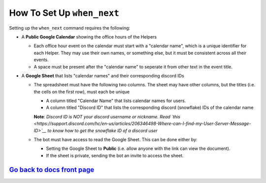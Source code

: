 How To Set Up ``when_next``
===========================

Setting up the ``when_next`` command requires the following:

-  A **Public Google Calendar** showing the office hours of the Helpers

   -  Each office hour event on the calendar must start with a "calendar name", which is a unique identifier for each Helper. They may use their own names, or something else, but it must be consistent across all their events.
   -  A space must be present after the "calendar name" to seperate it from other text in the event title.

-  A **Google Sheet** that lists "calendar names" and their corresponding discord IDs

   -  The spreadsheet must have the following two columns. The sheet may have other columns, but the titles (i.e. the cells on the first row), must each be unique
     
      -  A column titled "Calendar Name" that lists calendar names for users.
      -  A column titled "Discord ID" that lists the corresponding discord (snowflake) IDs of the calendar name
      **Note**: *Discord ID is NOT your discord username or nickname. Read `this <https://support.discord.com/hc/en-us/articles/206346498-Where-can-I-find-my-User-Server-Message-ID>`__ to know how to get the snowflake ID of a discord user*

   -  The bot must have access to read the Google Sheet. This can be done either by:
     
      -  Setting the Google Sheet to **Public** (i.e. allow anyone with the link can view the document).
      -  If the sheet is private, sending the bot an invite to access the sheet.

`Go back to docs front page <https://github.com/KaoushikMurugan/BOB/blob/main/docs/main.rst>`__
-----------------------------------------------------------------------------------------------